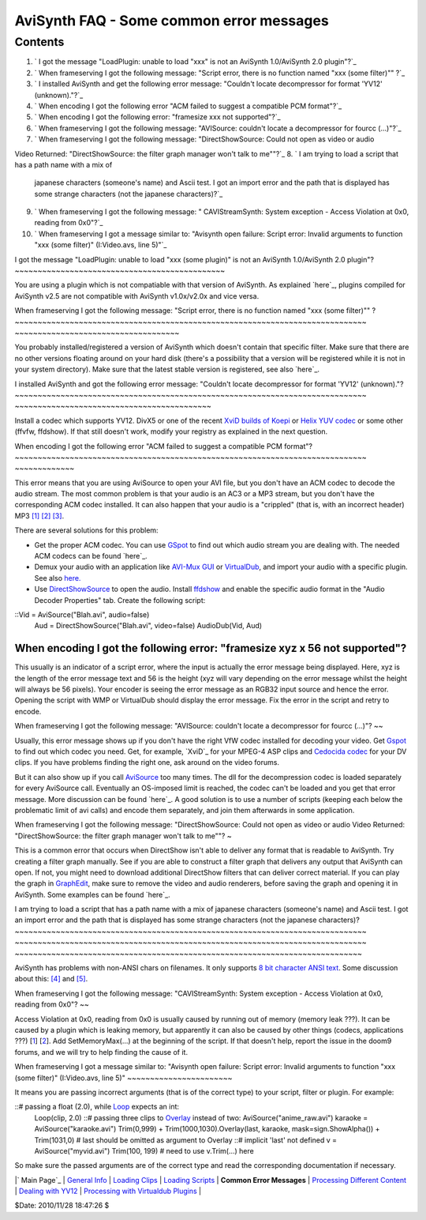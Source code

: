 
AviSynth FAQ - Some common error messages
=========================================


Contents
--------

1.  ` I got the message "LoadPlugin: unable to load "xxx" is not an
    AviSynth 1.0/AviSynth 2.0 plugin"?`_
2.  ` When frameserving I got the following message: "Script error, there
    is no function named "xxx (some filter)"" ?`_
3.  ` I installed AviSynth and get the following error message: "Couldn't
    locate decompressor for format 'YV12' (unknown)."?`_
4.  ` When encoding I got the following error "ACM failed to suggest a
    compatible PCM format"?`_
5.  ` When encoding I got the following error: "framesize xxx not
    supported"?`_
6.  ` When frameserving I got the following message: "AVISource: couldn't
    locate a decompressor for fourcc (...)"?`_
7.  ` When frameserving I got the following message: "DirectShowSource:
    Could not open as video or audio
Video Returned: "DirectShowSource: the filter graph manager won't talk to
me""?`_
8.  ` I am trying to load a script that has a path name with a mix of
    japanese characters (someone's name) and Ascii test. I got an import
    error and the path that is displayed has some strange characters (not the
    japanese characters)?`_
9.  ` When frameserving I got the following message: " CAVIStreamSynth:
    System exception - Access Violation at 0x0, reading from 0x0"?`_
10. ` When frameserving I got a message similar to: "Avisynth open
    failure: Script error: Invalid arguments to function "xxx (some filter)"
    (I:\Video.avs, line 5)"`_


I got the message "LoadPlugin: unable to load "xxx (some plugin)" is not an
AviSynth 1.0/AviSynth 2.0 plugin"?
~~~~~~~~~~~~~~~~~~~~~~~~~~~~~~~~~~~~~~~~~~~~~~

You are using a plugin which is not compatiable with that version of
AviSynth. As explained `here`_, plugins compiled for AviSynth v2.5 are not
compatible with AviSynth v1.0x/v2.0x and vice versa.


When frameserving I got the following message: "Script error, there is no
function named "xxx (some filter)"" ?
~~~~~~~~~~~~~~~~~~~~~~~~~~~~~~~~~~~~~~~~~~~~~~~~~~~~~~~~~~~~~~~~~~~~~~~~~~~~~
~~~~~~~~~~~~~~~~~~~~~~~~~~~~~~~~~~~~

You probably installed/registered a version of AviSynth which doesn't contain
that specific filter. Make sure that there are no other versions floating
around on your hard disk (there's a possibility that a version will be
registered while it is not in your system directory). Make sure that the
latest stable version is registered, see also `here`_.


I installed AviSynth and got the following error message: "Couldn't locate
decompressor for format 'YV12' (unknown)."?
~~~~~~~~~~~~~~~~~~~~~~~~~~~~~~~~~~~~~~~~~~~~~~~~~~~~~~~~~~~~~~~~~~~~~~~~~~~~~
~~~~~~~~~~~~~~~~~~~~~~~~~~~~~~~~~~~~~~~~~~~

Install a codec which supports YV12. DivX5 or one of the recent `XviD builds
of Koepi`_ or `Helix YUV codec`_ or some other (ffvfw, ffdshow). If that
still doesn't work, modify your registry as explained in the next question.


When encoding I got the following error "ACM failed to suggest a compatible
PCM format"?
~~~~~~~~~~~~~~~~~~~~~~~~~~~~~~~~~~~~~~~~~~~~~~~~~~~~~~~~~~~~~~~~~~~~~~~~~~~~~
~~~~~~~~~~~~~

This error means that you are using AviSource to open your AVI file, but you
don't have an ACM codec to decode the audio stream. The most common problem
is that your audio is an AC3 or a MP3 stream, but you don't have the
corresponding ACM codec installed. It can also happen that your audio is a
"crippled" (that is, with an incorrect header) MP3 `[1]`_ `[2]`_ `[3]`_.

There are several solutions for this problem:

-   Get the proper ACM codec. You can use `GSpot`_ to find out which
    audio stream you are dealing with. The needed ACM codecs can be found
    `here`_.
-   Demux your audio with an application like `AVI-Mux GUI`_ or
    `VirtualDub`_, and import your audio with a specific plugin. See also
    `here.`_
-   Use `DirectShowSource`_ to open the audio. Install `ffdshow`_ and
    enable the specific audio format in the "Audio Decoder Properties" tab.
    Create the following script:

::Vid = AviSource("Blah.avi", audio=false)
    Aud = DirectShowSource("Blah.avi", video=false)
    AudioDub(Vid, Aud)
When encoding I got the following error: "framesize xyz x 56 not supported"?
~~~~~~~~~~~~~~~~~~~~~~~~~~~~~~~~~~~

This usually is an indicator of a script error, where the input is actually
the error message being displayed. Here, xyz is the length of the error
message text and 56 is the height (xyz will vary depending on the error
message whilst the height will always be 56 pixels). Your encoder is seeing
the error message as an RGB32 input source and hence the error. Opening the
script with WMP or VirtualDub should display the error message. Fix the error
in the script and retry to encode.


When frameserving I got the following message: "AVISource: couldn't locate a
decompressor for fourcc (...)"?
~~

Usually, this error message shows up if you don't have the right VfW codec
installed for decoding your video. Get `Gspot`_ to find out which codec you
need. Get, for example, `XviD`_ for your MPEG-4 ASP clips and `Cedocida
codec`_ for your DV clips. If you have problems finding the right one, ask
around on the video forums.

But it can also show up if you call `AviSource`_ too many times. The dll for
the decompression codec is loaded separately for every AviSource call.
Eventually an OS-imposed limit is reached, the codec can't be loaded and you
get that error message. More discussion can be found `here`_. A good solution
is to use a number of scripts (keeping each below the problematic limit of
avi calls) and encode them separately, and join them afterwards in some
application.


When frameserving I got the following message: "DirectShowSource: Could not
open as video or audio
Video Returned: "DirectShowSource: the filter graph manager won't talk to
me""?
~

This is a common error that occurs when DirectShow isn't able to deliver any
format that is readable to AviSynth. Try creating a filter graph manually.
See if you are able to construct a filter graph that delivers any output that
AviSynth can open. If not, you might need to download additional DirectShow
filters that can deliver correct material. If you can play the graph in
`GraphEdit`_, make sure to remove the video and audio renderers, before
saving the graph and opening it in AviSynth. Some examples can be found
`here`_.


I am trying to load a script that has a path name with a mix of japanese
characters (someone's name) and Ascii test. I got an import error and the
path that is displayed has some strange characters (not the japanese
characters)?
~~~~~~~~~~~~~~~~~~~~~~~~~~~~~~~~~~~~~~~~~~~~~~~~~~~~~~~~~~~~~~~~~~~~~~~~~~~~~
~~~~~~~~~~~~~~~~~~~~~~~~~~~~~~~~~~~~~~~~~~~~~~~~~~~~~~~~~~~~~~~~~~~~~~~~~~~~~
~~~~~~~~~~~~~~~~~~~~~~~~~~~~~~~~~~~~~~~~~~~~~~~~~~~~~~~~~~~~~~~~~~~~~~~~~~~~

AviSynth has problems with non-ANSI chars on filenames. It only supports `8
bit character ANSI text`_. Some discussion about this: `[4]`_ and `[5]`_.


When frameserving I got the following message: "CAVIStreamSynth: System
exception - Access Violation at 0x0, reading from 0x0"?
~~

Access Violation at 0x0, reading from 0x0 is usually caused by running out of
memory (memory leak ???). It can be caused by a plugin which is leaking
memory, but apparently it can also be caused by other things (codecs,
applications ???) [`1`_] [`2`_]. Add SetMemoryMax(...) at the beginning of
the script. If that doesn't help, report the issue in the doom9 forums, and
we will try to help finding the cause of it.


When frameserving I got a message similar to: "Avisynth open failure: Script
error: Invalid arguments to function "xxx (some filter)" (I:\Video.avs, line
5)"
~~~~~~~~~~~~~~~~~~~~~~~

It means you are passing incorrect arguments (that is of the correct type) to
your script, filter or plugin. For example:

::# passing a float (2.0), while `Loop`_ expects an int:
    Loop(clip, 2.0) ::# passing three clips to `Overlay`_ instead of two:
    AviSource("anime_raw.avi")
    karaoke = AviSource("karaoke.avi")
    Trim(0,999) + Trim(1000,1030).Overlay(last, karaoke,
    mask=sign.ShowAlpha()) + Trim(1031,0)
    # last should be omitted as argument to Overlay ::# implicit 'last'
    not defined
    v = AviSource("myvid.avi")
    Trim(100, 199)
    # need to use v.Trim(...) here

So make sure the passed arguments are of the correct type and read the
corresponding documentation if necessary.

|` Main Page`_ | `General Info`_ | `Loading Clips`_ | `Loading Scripts`_ |
**Common Error Messages** | `Processing Different Content`_ | `Dealing with
YV12`_ | `Processing with Virtualdub Plugins`_ |

$Date: 2010/11/28 18:47:26 $

.. _ I got the message "LoadPlugin: unable to load "xxx" is not an
    AviSynth 1.0/AviSynth 2.0 plugin"?: #unable_load_plugin
.. _ When frameserving I got the following message: "Script error, there
    is no function named "xxx (some filter)"" ?: #error_no_function
.. _ I installed AviSynth and get the following error message: "Couldn't
    locate decompressor for format 'YV12' (unknown)."?: #no_decoder
.. _ When encoding I got the following error "ACM failed to suggest a
    compatible PCM format"?: #no_acm_codec
.. _framesize xxx not supported"?: #error_framesize
.. _?: #no_decoder2
.. _?: #error_dss
.. _ I am trying to load a script that has a path name with a mix of
    japanese characters (someone's name) and Ascii test. I     got an import
    error and the path that is displayed has some strange characters (not the
    japanese characters)?: #error_ascii
.. _?: #CAVIStreamSynth
.. _ (I:\Video.avs, line 5): #InvalidArguments
.. _here:
    faq_general_info.htm#How_do_I_use_a_plugin_compiled_for_v2.0x_in_v2.5x.3F
.. _here: faq_general_info.htm#How_do_I_know_which_version_number_of_AviS
    ynth_I_have.3F
.. _XviD builds of Koepi: http://www.xvid.org/
.. _Helix YUV codec:
    http://forum.doom9.org/showthread.php?s=&threadid=56972
.. _[1]: http://forums.virtualdub.org/index.php?act=ST&f=4&t=802&hl=0055
.. _[2]: http://forums.virtualdub.org/index.php?act=ST&f=3&t=10931&hl=unk
    nown%20tag%200055&st=15
.. _[3]: http://forum.doom9.org/showthread.php?t=94760
.. _GSpot: http://www.headbands.com/gspot/
.. _here: advancedtopics/importing_media.htm
.. _AVI-Mux     GUI: http://www.alexander-noe.com/video/amg/
.. _VirtualDub: http://www.virtualdub.org
.. _here.: faq_loading_clips.htm
.. _DirectShowSource: corefilters/directshowsource.htm (DirectShowSource)
.. _ffdshow: http://ffdshow-tryout.sourceforge.net/
.. _Cedocida codec: http://forum.doom9.org/showthread.php?t=94458
.. _AviSource: corefilters/avisource.htm (AviSource)
.. _here: http://forum.doom9.org/showthread.php?t=131687
.. _GraphEdit: http://avisynth.org/mediawiki/GraphEdit (GraphEdit)
.. _here: advancedtopics/importing_media.htm#graphs (Importing media)
.. _8 bit character ANSI text: http://en.wikipedia.org/wiki/ASCII
.. _[4]: http://forum.doom9.org/showthread.php?t=110467
.. _[5]: http://forum.doom9.org/showthread.php?t=131419
.. _1: http://forum.doom9.org/showthread.php?t=123195
.. _2: http://forum.doom9.org/showthread.php?t=128403
.. _Loop: corefilters/loop.htm
.. _Overlay: corefilters/overlay.htm
.. _ Main Page: faq_sections.htm (AviSynth FAQ)
.. _General Info: faq_general_info.htm
.. _Loading Clips: faq_loading_clips.htm (FAQ loading clips)
.. _Loading Scripts: faq_frameserving.htm (FAQ frameserving)
.. _Processing Different Content: faq_different_types_content.htm (FAQ
    different types content)
.. _Dealing with YV12: faq_yv12.htm (FAQ YV12)
.. _Processing with Virtualdub Plugins: faq_using_virtualdub_plugins.htm
    (FAQ using virtualdub plugins)
